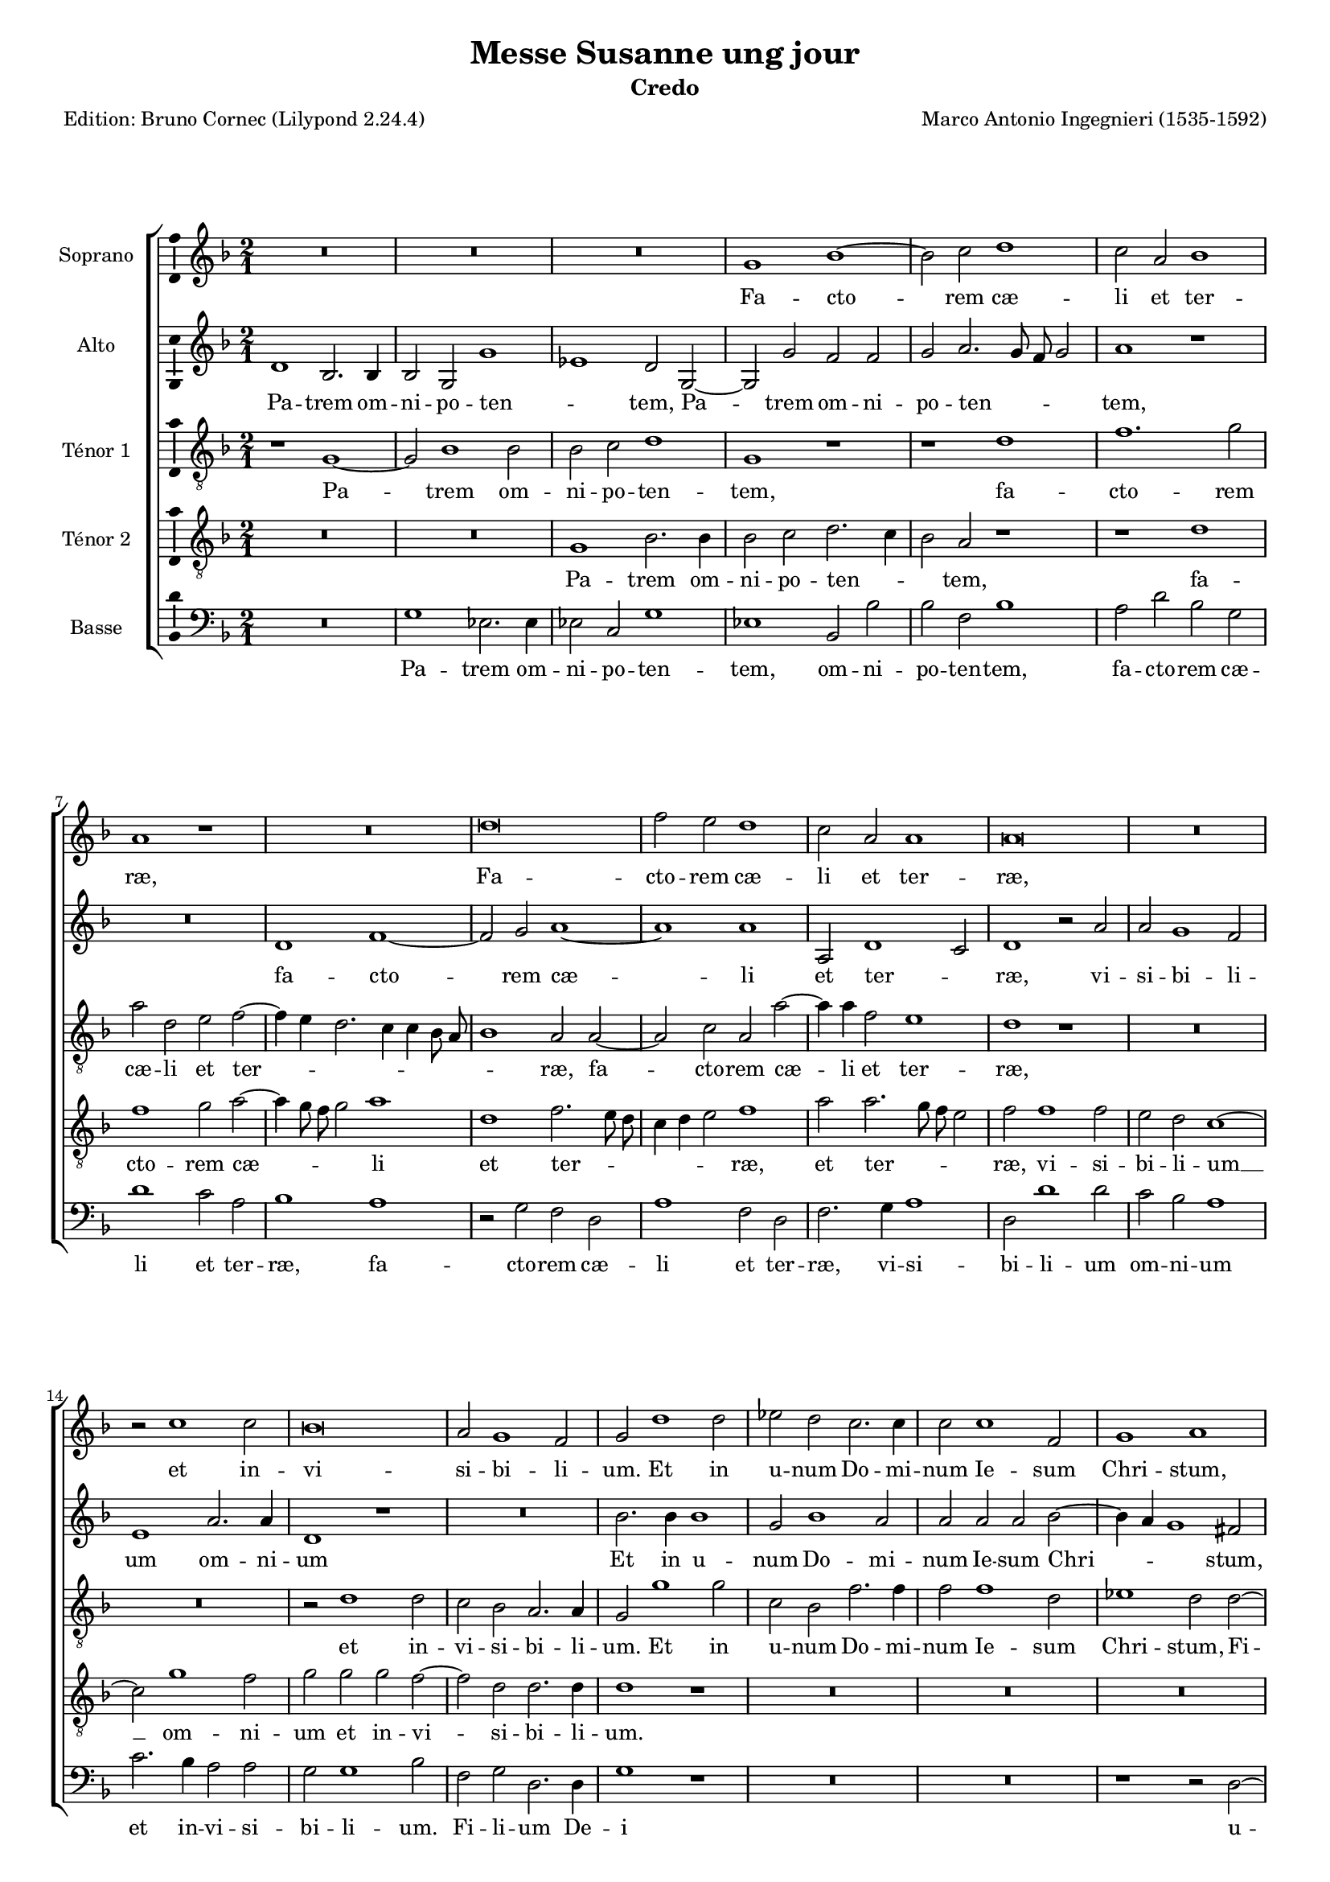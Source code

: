 \version "2.24.3"
\pointAndClickOff
#(define pieceArranger (string-append "Edition: Bruno Cornec (Lilypond " (lilypond-version) ")"))

stdTime = {
	\time 2/1 \set Score.measureLength = #(ly:make-moment 2/1)
}
threeTime = {
	\time 3/1 \set Score.measureLength = #(ly:make-moment 3/1)
	\tempo \markup {
	   	\concat {
        	\smaller \general-align #Y #DOWN \note { 1 } #1
        	" = "
        	\smaller \general-align #Y #DOWN \note { 1. } #1
    	}
	}
}

breveFromThree = \tempo \markup {
   \concat {
        \smaller \general-align #Y #DOWN \note { 1. } #1
        " = "
        \smaller \general-align #Y #DOWN \note { 1 } #1 
    }
}

unficta = \unset suggestAccidentals
ficta = \set suggestAccidentals = ##t


\header {
    title =  "Messe Susanne ung jour"
	subtitle = "Credo"
	poet = \pieceArranger
    composer =  "Marco Antonio Ingegnieri (1535-1592)"
    
    tagline =  \markup \center-column {
	  \line {"Copyright © 2025 Bruno Cornec, based on CPDL work from Allen Garvin "}
	  \line {"CC-BY-NC licensed"}
	}
    copyright = " "
}

#(set-global-staff-size 16)

\layout {
    \context { \Score
        skipBars = ##t
        autoBeaming = ##f
		%ragged-last = ##f
        }
    }

global = {
	\key f \major
	\stdTime
        \set Score.tempoHideNote = ##t
	}

PartPOneVoiceOne = \relative c''  {
    \clef "treble" \global
	R\breve*3 | g1 bes ~ | bes2 c d1 | c2 a bes1 | a r1 | R\breve | d\breve |
        f2 e d1 | c2 a a1 | a\breve | R | r2 c1 c2 | bes\breve | a2 g1 f2 |
        g d'1 d2 |

    es d c2. c4 | c2 c1 f,2 | g1 a | r2 d2. d4 d2 | d1. d2 |
        c g d' a | b\breve | r2 c1 c2 | c c f1 | d d ~ | d2 d f1 ~ |
        f2 f d d ~ | d4 c

    bes1 a2 | bes1 r1 | R\breve*3 | r2 d1 d2 | cis1 d ~ | d r2 d | bes g d'1 |
        d2 bes bes c | d1 d | d1. d2 | bes d1 c2 ~ |
        c  bes2. a8 g  a2 | bes d1 d2 |
        d2 d 
    % --- page ---
    es2. d4 | bes2 d c1 | bes r2 c | 
        d1 f2. f4 | d2 f1 e2 | f1 r1 | r2 d d1 | bes2 g d'2. d4 | g,1 r2 bes |
        bes c d2. e4 | f1 e2 e | f4 e

    d2. c8 b c2 | d2. c8 bes a2 bes ~ |
        bes bes1 c2 ~ | c c d1 ~ | d\breve | d | r2 f f1 | d2 bes bes1 |
        c d2 d |
        d1 bes2 bes | a1 a1
    \bar "||"

    R\breve*3 | d\breve | 
    d1. d2 | c1 bes | a2 d d1 ~ | d2 c c1 | bes a | fis2. g4 a2 d, | d'1 d |
        d1. d2 | cis1 r1 | R\breve | r1 r2 d ~ | d c1 b2 | c2. bes4 a1 |
        g fis | g\breve \bar "||"

    s1*0 ^\markup { \italic { Trio } }
    g1. a2 | bes1 a | r2 bes1 c2 | d1 c2 f, ~ | f g a f | 
        g2. a4 bes a d2 ~ |\ficta
        d4 c8 bes c2\unficta d d ~ | d e f d | es1 d2 a |

    d2. c8 bes a2 c | bes a d2. c8 bes | 
        c4 bes8 c d2.\ficta cis8 b cis!2\unficta |
        d2 d1 c2 ~ | c bes1 a2 |  d,1 g ~ | g2  fis fis1 | 
        \threeTime
        R\breve.*4 |\stdTime\breveFromThree
        d'1 e2 f ~ | f d e f4 c |

    d4 e f2. e8 d e2 | f1 r1 | r1 d ~ | d\breve | d1 c2 bes ~ |
        bes4 a g1 c2 ~ | c bes a1 | g\breve \bar "||"

    s1*0 ^\markup { \italic { Tutti } }
    d'1 d2. c4 | bes2 g bes1 ~ | bes2 c d1 | r2 bes bes2. c4 |

    % --- page ---
    d2 bes1 d2 ~ | d bes a d | f2. e4 d2 c | a d2. e4 f2 | d1 r2 c ~ |
        c bes2. a4 g2 | bes2 a bes1 | a2 f'2. e4 d2 | c1 r2 a | 
        bes2. a4 g f g2 ~ | g f

    f f' ~ | f4 e d2 c1 | r2 bes bes2. bes4 | bes1 r1 | d d2 bes ~ | bes bes1 a2 |
        a\breve | d1. d2 | d1 d2 d | es1. d2 | c\breve | 
        bes2 d \ficta es\unficta d | c2 bes2. a8 g a2 | 

    bes2 bes1 bes2 | bes1 a2 g | fis1 g2 g ~ | g g fis g ~ | g g a bes | 
         g1 d' | b1 r1 | R\breve | d2 d d1 | c bes ~ | bes2 bes a1 | 
        bes2 g d'1 | d r1 | r1 r2 f ~ | f f f1 |

    e2 e2 d2. d4 | c2 f f f | 
        e d2.\ficta cis8 b cis!2\unficta | d1 r2 e |
        f2. e4 d d cis2 | d bes1 bes2 | bes g d'1 ~ | d c2 a | d2. c4 bes1 |
        a d2 bes |

    a2 d1 d2 | c1 bes2. a4 | g\breve | r1 r2 bes | d e f2. f4 | f2 d bes c |
        d2. d4 c2 c ~ | c bes1  a2  ~ |
        a4 g g1 \ficta fis2\unficta | g d' d2. d4 | 
        d2 d es d |

    c1 bes2 bes | bes2. bes4 bes2 bes | bes bes c1 | d2 d1 d2 | d d c1 | bes a2 g |
        c2. bes4 a1 | g r1 | R\breve | f'1. f2 | e1 d ~ | d r1 | r2 d1 d2 |
        d d c1 ~ | c

    % --- page ---
    bes2 bes ~ | bes a bes1 | a2 f' f1 | e2 e d1 | c\breve | r2 bes bes1 | 
        a2 a g1 | f2 f2. g4 a g8 a | bes2 g a a ~ | a c1 g2 | g bes1 bes2 |
        r2 c1 bes2 | g1

    d'1 | b2 d d1 | c2 c bes1 | a bes | bes a2 a | g1 f2 f4 e | 
        d e f g a bes c2 | 
        g2. a4 bes2 ~ | 
                            % TODO g2 aveant c2 ? plutôt que la ligne du dessus lié ?
        bes4 bes f2 a2. bes4 | c2 bes2 g | d'\breve | b\breve
    \bar "|."
	}

PartPOneVoiceOneLyricsOne =  \lyricmode {
    Fa -- cto -- rem cæ -- li et ter -- ræ,
    Fa -- cto -- rem cæ -- li et ter -- ræ,
        et in -- vi -- si -- bi -- li -- um.

    Et in u -- num Do -- mi -- num Ie -- sum Chri -- stum,
    Fi -- li -- um De -- i u -- ni -- ge -- ni -- tum,
    et ex Pa -- tre na -- tum
        an -- te om -- ni -- a sæ -- _ _ cu -- la.
    De -- um ve -- rum __ de De -- o ve -- ro,
        de De -- o ve -- ro,
    Ge -- ni -- tum, non fa -- _ _ _ _ ctum,
        con -- sub -- stan -- ti -- a -- _ _ lem Pa -- tri:
    per quem om -- ni -- a fa -- cta sunt.

    Qui pro -- pter nos ho -- mi -- nes
    et pro -- pter no -- _ _ stram sa -- lu -- _ _ _ _ _ tem __ _ _ _ 
    de -- scen -- dit __ de cæ -- lis,
    de -- scen -- dit de cæ -- _ lis,
    de -- scen -- dit de cæ -- lis.

    % ---
    Et in -- car -- na -- tus est de Spi -- ri -- tu San -- cto
    ex __ _ _ Ma -- ri -- a Vir -- gi -- ne:
    et __ ho -- mo fa -- _ _ _ ctus est.

    % --- Trio ---
    Cru -- ci -- fi -- xus,
    cru -- ci -- fi -- xus e -- ti -- am pro no -- _ _ _ _ _ _ _ bis,
        e -- ti -- am pro no -- bis
        sub Pon -- _ _ _ ti -- o Pi -- la -- _ _ _ _ _ _ _ _ _ to:
    pas -- sus, __ et se -- pul -- _ tus est.

    Et a -- scen -- dit in cæ -- _ _ _ _ _ _ _ lum:
    se -- det ad dex -- te -- ram Pa -- _ _ tris.

    % --- 
    Et i -- te -- rum ven -- tu -- rus est,
    et i -- te -- rum ven -- tu -- rus est
    cum glo -- ri -- a iu -- di -- ca -- _ _ re,
    cum __ glo -- ri -- a iu -- di -- ca -- re 
	vi -- _ _ vos et mor -- _ _ _ _ tu -- os,
        vi -- _ _ vos et mor -- tu -- os,
        vi -- vos et __ mor -- tu -- os:
    cu -- ius re -- gni non e -- rit fi -- nis,
        non e -- rit fi -- _ _ _ _ nis.

    Et in Spi -- ri -- tum san -- ctum Do -- mi -- num,
    et __ vi -- vi -- fi -- can -- _ tem:

    Qui ex Pa -- tre, Fi -- li -- o -- que pro -- ce -- dit.

    Qui __ cum Pa -- tre, et Fi -- li -- o si -- mul a -- do -- ra -- _ _ _ tur,
    et con -- glo -- ri -- fi -- ca -- tur:
    qui lo -- cu -- tus est __ per Pro -- phe -- _ _ tas.

    Et u -- nam, san -- ctam, Ca -- tho -- li -- cam,
        et a -- po -- sto -- li -- cam,
        et a -- po -- sto -- li -- cam Ec -- cle -- _ _ _ si -- am.

    Con -- fi -- te -- or u -- num bap -- tis -- ma,
    con -- fi -- te -- or u -- num bap -- tis -- ma
        in re -- mis -- si -- o -- nem pec -- ca -- to -- _ _ rum.
    Et ex -- pe -- cto __ re -- sur -- re -- cti -- o -- nem
        mor -- tu -- o -- rum,
    et vi -- tam ven -- tu -- ri,
    et  vi -- tam ven -- tu -- ri sæ -- _ _ _ _ _ cu -- li,
    et __ vi -- tam ven -- tu -- ri sæ -- cu -- li.
        A -- men.
    Et vi -- tam ven -- tu -- ri,
    et vi -- tam ven -- tu -- ri sæ -- _ _ _ _ _ _ _ _ _ _ _ cu -- li,
        sæ -- _ _ cu -- li.
    A -- men.
	}

PartPTwoVoiceOne = \relative c' {
	\clef "treble" \global
	d1 bes2. bes4 | bes2 g  g'1 | es  d2 g, ~ | g g' f f | 
        g a2. g8 f g2 | a1 r1 | R\breve | d,1 f ~ | f2 g a1 ~ | a  a|
        a,2 d1 c2 | d1 r2 a' |

    % --- page ---
    a2 g1 f2 | e1 a2. a4 | d,1 r1 | R\breve | bes'2. bes4 bes1 | g2 bes1 a2 |
        a a a bes ~ | bes4 a g1 fis2 | a1 a2 a | bes1 a2 d, | 
        e g1 \ficta fis2 \unficta |
        g\breve | g1. g2 | a a 

    a1 | bes r2 bes | bes bes1 a2 | a1  g | f1.  f2 | f d f g | a1 d,2 d |
        f2. g4 a1 ~| a2 bes a1 ~ | a2 a a a ~ | a a g1 | a2 fis1 fis2 | g1 fis |
        r2 g 

    g2 g | bes1 a | r1 f2. f4 | g2 f a2. g4 | f\breve | f2 f2. f4 f2 | 
        g bes4 a g f g2 | g bes2. a8 g a2 | bes1 r2 f ~ | f4 g2 bes a4 a2 | 
        bes2. a4 

    g2 g | f1 r2 a | bes1 bes2 a | 
         g1  d2.  c8 d  | 
        es2. es4 d2 g | g a bes1 | a2 a a1 | a r2 a | a1 f2 d | d1 g, | 
        r2 g' bes1 | a2 a a1 |

    d,2 bes' bes f | d bes'2. a8 g a2 | bes1 g2 g ~ | g es d g ~ |
        g4 a bes2. a4 g2 | fis\breve
    \bar "||"
    r1 bes ~ | bes bes2 bes | a1. g2 | f1 bes |

    bes1. bes2 | g1 g | a\breve | a1 a | g2 f e1 | d r2 a' ~ | a a bes1 | 
        a2 a1 g2 | a1. bes2 ~ | bes a1 g2 ~ | g g1 f2 | g1 r2 g | a4 f g1 f2 |
        d1. d2 | d\breve \bar "||"
    

    s1*0 ^\markup { \italic { Trio } }
    r1 r2 d ~ | d e f1 | d r2 f ~ | f g a a | bes1 a2 bes ~ | bes4 a g1 f2 |
        g a  bes1 | g  f2 g | g a bes f | g1 f | r2 f f g |

    a2 f e1 | d f | e2 d1 c2 | bes4 c d2. c4 c g | bes2 a a1 |
    \threeTime r1 r2 d2 d e | f1 g2 a1 g2 |
         f2  e1 d c2 | f1 e2 g fis1 |

    \stdTime \breveFromThree 

    g2 g1 a2 | bes1 g2 a | bes2. a4 g1 | f2 f g a ~ | a4 g8 a bes2 a bes |
        a1 g2 bes | a bes2. a2 g4 | 
        f2 bes1  a2 ~
        a4 g4  g1\ficta fis2\unficta |
        g\breve
    \bar "||"
    s1*0 ^\markup { \italic { Tutti } }
    R\breve*2 | g1 bes2. a4 | g1 r2 bes | bes2. a4 g2 d | f g a1 | a2 bes2. a4 g2|
        f1 g2 a ~ | a4 g8 f g4 a bes2 a | r2 g g2. g4 | 

    f2 f1 g2 | a\breve | a1 r1 | R\breve | r1 r2 d, ~ | 
        d4 e f g a bes c a | bes2. bes4 g g2 g4 | f1 r2 bes ~ | bes a bes g ~ |
        g f f1 ~ | f\breve | r1 r2 f ~ | f f bes1 | g1. bes2 |

    a1. g4 a | bes2. a4 g2 f | f\breve | f1 r1 | R\breve R | r1 r2 bes ~ |
        bes g fis g | g4\ficta c, g'2. fis8 e fis!2\unficta |
        g1 a | a2 a1 g2 ~ | g f1 g2 | a1 d, | 
        d2 g2.\ficta fis8 e fis!2\unficta |
    % --- page ---
    g2 bes1 bes2 | bes1 a2 a | g2. g4 f2 f ~ | f4 e d e f g a bes |
        c2. g4 bes2 f | a\breve ~ | a1 a2 a | a2. g4 f f e2 |
        d4 a' a a bes bes a2 |

    a2 g1 g2 | g g g1 | a2 bes  g1 | fis  g | r1 d | f1. g2 |
        a1 d,2 d | es2. es4 d2 g | g a bes2. bes4 | bes2 g c2. c4 | f,1 r2 a |
        f2 d 

    f2. f4 | f1 f | d1. d2 | d d f2. f4 | f2 bes g4 g bes2 ~ |
        bes4 a8 g a2 bes f | f2. f4 f2 f | g f f1 | f bes2. bes4 | 
        bes2 bes a1 | g

    f2 bes | a4 g g2.\ficta fis8 e fis!2\unficta |
        g1 r1 | r1 bes ~ | bes2 bes a1 ~ | a2 g bes2. bes4 | bes2 bes a1 | g f2 f |
        bes1 a ~ | a f2 f | f1 d | r2 a' a1 | g2 g f1 | e\breve | 

    R | r2 a bes1 ~ | bes a2 a | 
         g1  f2.  g4  | a1 g |
        r2 g1  f2  ~ | 
        f4 f f2 f e4 d |
        e f g2.\ficta fis8 e fis!2\unficta | g2 bes bes1 | 
        a2 a  g1 | fis  g | R\breve | r1 a ~ | a a | g r2 g |

    f1 f2 f ~ | f d e g ~ | g fis4 e fis1 | g\breve 
    \bar "|."
	}

PartPTwoVoiceOneLyricsOne =  \lyricmode {
  Pa -- trem om -- ni -- po -- ten -- _ tem,
    Pa -- trem om -- ni -- po -- ten -- _ _ _ tem,
    fa -- cto -- rem cæ -- li et ter -- _ ræ,
        vi -- si -- bi -- li -- um om -- ni -- um
%        et in -- vi -- si -- bi -- li -- um.
%
    Et in u -- num Do -- mi -- num Ie -- sum Chri -- _ _ stum,
    Fi -- li -- um De -- i u -- ni -- ge -- ni -- tum,
    et ex Pa -- tre na -- tum
        an -- te om -- ni -- a sæ -- _ cu -- la.
    De -- um de De -- o,
        lu -- men __  _ _ de lu -- mi -- ne,
    De -- um ve -- rum,
    De -- um ve -- rum de De -- o ve -- ro,
    Ge -- ni -- tum, non fa -- _ _ ctum,
        con -- sub -- stan -- ti -- a -- _ _ _ _ lem Pa -- _ _ _ tri:
    per __ quem om -- ni -- a fa -- _ _ cta sunt.

    Qui pro -- pter nos ho -- _ _ _ _ mi -- nes
    et pro -- pter no -- stram sa -- lu -- tem
    de -- scen -- dit de cæ -- lis,
    de -- scen -- dit de cæ -- lis,
    de -- scen -- dit de cæ -- _ _ _ lis,
    de -- scen -- dit de cæ -- _ _ _ _ lis.

    % ---
    Et __ in -- car -- na -- tus est de Spi -- ri -- tu San -- cto,
        de Spi -- ri -- tu San -- cto
    ex __ Ma -- ri -- a Vir -- gi -- ne:
    et __ ho -- mo __ fa -- ctus est,
    et ho -- _ _ mo fa -- ctus est.
    % --- a3 section: ---

    Cru -- ci -- fi -- xus e -- ti -- am pro no -- bis,
        e -- _ _ ti -- am pro no -- _ bis
        sub Pon -- ti -- o Pi -- la -- to,
        sub Pon -- ti -- o Pi -- la -- to:
    pas -- sus, et se -- pul -- _ _  _ _ _ _ tus est.

        % tripla:
    Et re -- sur -- re -- xit ter -- ti -- a di -- e,
        se -- cun -- dum scri -- ptu -- ras.
        % duple again:
    Et a -- scen -- dit in cæ -- _ _ lum,
    et a -- scen -- _ _ _ dit in cæ -- lum:
    se -- det ad dex -- te -- ram Pa -- _ _ _ _ tris.

    % ---
    Et i -- te -- rum,
    et i -- te -- rum ven -- tu -- rus est
    cum glo -- ri -- a iu -- di -- ca -- _ _ _ _ _ re,
    cum glo -- ri -- a iu -- di -- ca -- re 
	vi -- _ _ _ _ _ _ _ _ vos et mor -- tu -- os,
        vi -- vos et mor -- tu -- os: __
    cu -- ius re -- gni non e -- _ _ _ _ _ rit fi -- nis.

%    Et in Spi -- ri -- tum san -- ctum Do -- mi -- num,
    Et __ vi -- vi -- fi -- can -- _ _ _ _ _ tem:

    Qui ex Pa -- tre, __ Fi -- li -- o -- que pro -- ce -- _ _ _ dit.

    Qui cum Pa -- tre, et Fi -- li -- o si -- _ _ _ _ _ _ _ _ mul a -- do -- ra -- tur,
    et con -- glo -- ri -- fi -- ca -- tur,
    et con -- glo -- ri -- fi -- ca -- tur:
    qui lo -- cu -- tus est per Pro -- phe -- _ tas.

    Et u -- nam, san -- ctam, Ca -- tho -- li -- cam,
        et a -- po -- sto -- li -- cam Ec -- cle -- si -- am,
        et a -- po -- sto -- li -- cam Ec -- cle -- si -- am.

    Con -- fi -- te -- or u -- num bap -- tis -- _ _ _ ma,
    con -- fi -- te -- or u -- num bap -- tis -- ma
        in re -- mis -- si -- o -- nem pec -- ca -- to -- _ _ _ _ _ rum.
    Et __ ex -- pe -- cto re -- sur -- re -- cti -- o -- nem
        mor -- tu -- o -- rum, __
        mor -- tu -- o -- rum,
    et vi -- tam ven -- tu -- ri,
    et  vi -- tam ven -- tu -- _ _ _ ri sæ -- _ cu -- li.
        A -- _ _ _ _ _ _ _ _ men.
    Et vi -- tam ven -- tu -- _ ri,
    et __ vi -- tam ven -- tu -- ri sæ -- cu -- li.
    A -- _ _ _ men.
	}

PartPThreeVoiceOne =  \relative c' {
    \clef "treble_8" \global
	r1 g ~ | g2 bes1 bes2 | bes c d1 | g, r1 | r1 d' | f1. g2 | a d, e f ~|
        f4 e d2. c4 c bes8 a | bes1 a2 a ~ | a c a a' ~ | a4 a f2 

    e1 | d r1 | R\breve*2 | r2 d1 d2 | c bes a2. a4 | g2 g'1 g2 | c, bes f'2. f4|
        f2 f1 d2 | es1 d2 d ~ | d d d1 | d2. d4 d2 b | c2. bes4 a2 a |

    g2 d'1 d2 | e e e1 | f c | d2 f1 f2 | f1 f ~ | f2 f bes,2. bes4 | a2 d1 c2 |
        bes1 d | f1. g2 | a1 d,2 c | c g' f e | d f1 f2 | e1 d ~ | d\breve |

    r2 c d1 ~ | d2 d es2. d8 es | d\breve | g,1 r2 bes ~ | bes bes a1 ~ |
        a2 bes c4 f, f'2 | d\breve ~ | d1 r1 | r1 r2 f | d d2. d4 c2 |
        bes a4 g a f f'2 ~ | f4 f d2 r1 |

    % --- page ---
    a'2 a1 f2 | d g1 f2 | g d bes g | g2. a4 bes2 g | d' f4 e d2 c4 bes |
        c a d2. c4 4 bes8 c | d1 a | r2 d d1 | bes2 g1 g'2 ~ | g4 f es2 

    d1 | f2 f1 d2 | f g f d4 d ~ | d bes d2 c1 | bes2 r4 d d2. bes4 ~ |
        bes g g'1 d2 | r2 bes g1 | a\breve \bar "||"

    g\breve | g2 g bes1 | c\breve | d~d | r1 g, | d'1. a2 | a c1 a2 | r1 r2 a~|
        a a d1 ~ | d g, | d'2. c4 bes2 bes | a1 f' | g2 f d1 | es d | 
        r2 e1 d2 ~ | d c1

    d2 ~ | d4 c bes a8 g d'2 a | b\breve \bar "||"

    s1*0 ^\markup { \italic { Trio } }
    R\breve*2 | g1. a2 | bes1 a2 d ~ | d e f d | es1 d | r1 r2 bes | bes c d bes|
        c1 g2 d' |

    bes2 g d' a | d2. c4 bes1 | a\breve | r2 bes1 a2 | g1 fis | g es | d\breve
    \threeTime g2 g a bes1 c2 | 
         d1 e2 f e1 | d1 c2 f1 e2 |
        d2 c2. d4  es  c d1  | 

    \stdTime \breveFromThree g,1 r1 | R\breve | r2 bes1 c2 | d1 bes2 c |
        d2. e4 f d g2 ~ | g4 fis fis e8 fis g1 | d2 bes f g | d' es c1 |
        d\breve | g,\breve \bar "||"

    s1*0 ^\markup { \italic { Tutti } }
    R\breve*2 | r1 r2 d' | d2. c4 bes1 | g bes2. c4 | d1 d2 f ~ | 
        f4 e d2 f es | d2. c4 bes2 a | r2 bes1 c2 | d1 g, | r2 d'1 e2 |
        f d  f1 | e  

    d1 | bes bes ~ | bes2 bes bes1 | d2. e4 f g a f | g2 d r2 g,4. a8 |
        bes4 c d e f d es2 | d1 g, | bes1. f2 | f\breve | f'2 f f1 |
        d2 d  g1 | es

    c2 f ~ | f c r c | d2. c4 bes2. a8 bes | a2 d c1 | bes f'2 f | f1 f2 d |
        d1 d2 es ~ | es es d d ~ | d d d d |  es1 d  | d1 f2 f | f1 e |

    d2. d4 d1 | f2 e g1 | d r1 | r d | d2 d1 c2 | c bes2. bes4 a2 | a'1. a2 ~|
        a g1 d2 | f2. e4 d2 a | r1 r2 e' | f2. e4 d d cis2 | d r r1 |

    r2 bes1 bes2 | bes bes bes1 | a2 g c2. bes4 | a1 g2 d' | f1. g2 | a1 d,2 d |
        e fis g1 | g, bes ~ | bes2 c d2. d4 | d2 c c2. c4 | bes1 r1 | 
        R\breve R\breve*2 | bes1

    bes2. bes4 | bes2 g c bes | f'1 bes,2 d | d2. d4 d2 d | es d c1 | bes2 bes1 bes2 |
        bes bes f1 | g d'2 es |  c1 d  | g,\breve | R\breve*2 | 
        r1 f' ~ | f f2 e ~ | e d1 f2 ~ | f f 

    % --- page ---
    f2 f | e1 d2 d ~ | d c bes1 | c\breve | r1 a' | a g | g f ~ | f d2 d |
        d1 c2 c | bes1 a2 f' | f1 es2 es | es1. d2 | c1. g'2 ~ | g4 f es2 d1~|
        d d | R\breve | r1 d |

    d1 c2 c | bes1 a2 d | d1 c ~ | c2 c bes1 ~ | bes a2 a ~ | a4 a g2 c2. bes4 |
        a\breve | g\breve
        
    \bar "|."
	}

PartPThreeVoiceOneLyricsOne =  \lyricmode {
  Pa -- trem om -- ni -- po -- ten -- tem,
    fa -- cto -- rem cæ -- li et ter -- _ _ _ _ _ _ _ ræ,
    fa -- cto -- rem cæ -- li et ter -- ræ,
        et in -- vi -- si -- bi -- li -- um.

    Et in u -- num Do -- mi -- num Ie -- sum Chri -- stum,
    Fi -- li -- um De -- i u -- ni -- ge -- _ _ ni -- tum,
    et ex Pa -- tre na -- tum
        an -- te om -- ni -- a,
        an -- te om -- ni -- a sæ -- cu -- la.
    De -- um de De -- o,
        lu -- men de lu -- mi -- ne,
    De -- um ve -- rum __ de De -- o ve -- _ _ _ ro,
    Ge -- ni -- tum, __ non fa -- _ _ ctum, __ __ __ __
    per quem om -- ni -- a fa -- _ _ _ _ _ cta sunt.

    Qui pro -- pter nos ho -- mi -- nes
    et pro -- pter no -- _ _ stram sa -- lu -- _ _ _ _ _ _ _ _ _ _ _ _ tem
    de -- scen -- dit de cæ -- _ _ lis,
    de -- scen -- dit de cæ -- lis,
    de -- scen -- dit de cæ -- lis,
    de -- scen -- dit __ de cæ -- lis,
        de cæ -- lis.

    % ---
    Et in -- car -- na -- tus est __ de Spi -- ri -- tu San -- cto
    ex __ Ma -- ri -- a Vir -- _ _ gi -- ne:
    et ho -- mo fa -- ctus est,
    et ho -- mo fa -- _ _ _ _ _ ctus est.
    % --- a3 section: ---

    Cru -- ci -- fi -- xus e -- ti -- am pro no -- bis,
%        e -- ti -- am pro no -- bis
        sub Pon -- ti -- o Pi -- la -- to,
        sub Pon -- ti -- o Pi -- la -- _ _ to:
    pas -- sus, et se -- pul -- tus est.

        % tripla:
    Et re -- sur -- re -- xit ter -- ti -- a di -- e,
        se -- cun -- dum scri -- ptu -- _ _ _ _ ras.
        % duple again:
    Et a -- scen -- dit in cæ -- _ _ _ _ _ _ _ _ _ lum:
    se -- det ad dex -- te -- ram Pa -- tris.

    % ---
    Et i -- te -- rum ven -- tu -- rus est
    cum glo -- ri -- a iu -- di -- ca -- _ _ re,
        iu -- di -- ca -- re,
        iu -- di -- ca -- re vi -- _ vos et mor -- tu -- os,
        vi -- _ _ _ _ _ _ vos,
        vi -- _ _ _ _ _ _ _ _ vos et mor -- tu -- os:
    cu -- ius re -- gni non e -- _ rit fi -- nis,
        non e -- _ _ _ _ _ rit fi -- nis.

    Et in Spi -- ri -- tum san -- ctum Do -- mi -- num,
    et __ vi -- vi -- fi -- can -- _ tem:

    Qui ex Pa -- tre, Fi -- li -- o -- que pro -- ce -- dit.

    Qui cum Pa -- tre, et Fi -- li -- o si -- mul a -- do -- ra -- _ _ tur,
    et con -- glo -- ri -- fi -- ca -- tur:
    qui lo -- cu -- tus est per Pro -- phe -- _ _ tas.

    Et u -- nam, san -- ctam, Ca -- tho -- li -- cam,
        et a -- po -- sto -- li -- cam Ec -- cle -- si -- am.

    Con -- fi -- te -- or u -- num bap -- tis -- ma,
    con -- fi -- te -- or u -- num bap -- tis -- ma
        in re -- mis -- si -- o -- nem pec -- ca -- to -- _ rum.
    Et __ ex -- pe -- cto re -- sur -- re -- cti -- o -- nem
        mor -- tu -- o -- rum,
    et vi -- tam ven -- tu -- ri,
    et vi -- tam ven -- tu -- ri,
    et  vi -- tam ven -- tu -- ri sæ -- _ cu -- li.
        A -- men.
    Et vi -- tam ven -- tu -- ri,
    et vi -- tam ven -- tu -- ri sæ -- cu -- li.
    A -- _ _ men.
	}

PartPFourVoiceOne =  \relative c' {
	\clef "treble_8" \global
	R\breve*2 | g1 bes2. bes4 | bes2 c d2. c4 | bes2 a r1 | r1 d | f g2 a ~|
        a4 g8 f g2 a1 | d, f2. e8 d | c4 d e2 f1 | a2

    a2. g8 f e2 | f f1 f2 | e d c1 ~ | c2 g'1 f2 | g g g f ~ | f d d2. d4 |
        d1 r1 | R\breve*2 R\breve |
        fis1 fis2 fis | g2. g4 fis2 g | g es d1 ~ | d r1 | r1
    % --- page ---
    r2 c | c c c f ~ | f d r d | d d1 c2 | c d1 d2 | d1 r1 | d1 bes2 g |
        d'2. c4 bes1 | a f'2. f4 | f2 d1\ficta cis2\unficta | 
        d1 a ~ | a2 a bes1 | a\breve | r2 g

    a2 a | bes1 g2 g' | g g fis1 | g2 d1 d2 | d d f2. e4 |  d1 c  |
        bes2 bes1 bes2 | bes g c2. d4 | es2 bes f'1 | bes, f' | d2 d2. d4 c2 |

    bes1. c2 | d4 e f g a2 d, | d bes g d'2 ~ | d4 c4 bes a g a bes2 ~|
        bes c2 d1 | r2 f f g | a a,1 e'2 | a4 g f e8 d e1 | d r1 | r2 g 

    g1 | es2 c g'1 | d f2 f2 ~ | f4 d2 bes4  d1 | f  f2 f | 
        f d r4 bes bes2 | g g bes2. c4 | d\breve d\breve \bar "||"

    r1 d ~ | d d2 d | f g a1 ~ | a r2 g | g g1 f2 ~ | f es d g | f1. f2 |
        f1 f2.\ficta e4 | d c d2. cis8 b cis!2\unficta | 
        d1 fis ~ | fis2 fis g d |

    f2. e4 d2 d | e1 r2 d ~ | d c1 b2 | c2. bes4 a2 a | g1 r1 | r2 g a1 |
        bes a2. a4 | g\breve \bar "||"
    s1*0 ^\markup { \italic { Crucifixus tacet } }
    R\breve*4 R\breve*5 R\breve*5 R\breve*2 
        \threeTime R\breve.*3 R\breve. \stdTime 
        \breveFromThree R\breve*4 R\breve*5 R\breve \bar "||"
    s1*0 ^\markup { \italic { Tutti } }
    R\breve | g'1 g2. f4 | es2 c g'1 ~ | g2 d d1 ~ | d\breve | r2 d f2. e4 |
        d2 bes1 c2 | d4 c bes a g2 d | g d'2. e4 f2 ~ | f bes,1 c2 | 
        d2. c4 bes a 

    g2 | d'1 a2. bes4 | c d e f g2 f | d1 es ~ | es2 d d1 | R\breve |
        r2 g,2. a4 bes c | d e f g a f g2 | f1 d2  es ~| es d1  c2 |
        c\breve | bes1. bes2 |

    bes1 g2 g | c1. bes2 | f'\breve | f1 r1 | R\breve | d1. d2 | d1 c2 bes | 
        a1 g | c2. bes4 a2 bes ~ | bes bes a g | c2. bes4 a1 | g2 d'1 d2 | 
        d1 c | bes1. bes2 | a1 g2 g |

    g4 a bes c d1 | d r1 | R\breve | r1 d ~ | d2 d d1 | c2 c bes2. bes4 |
        a2 d1 d2 | c f e1 | d2 a'1 a2 ~ | a4 a f d g4. f8 e2 |
        f d1 d2 | d d

    d1 | d2 d es1 | d\breve | R\breve*2 | r1 r2 g, | bes2 c d2. d4 | d2 f f1 |
        g a | d,1. f2 ~ | f g a2. a4 | d,1 c | bes a | g r1 | R\breve | 
        r1 r2 bes | bes2. bes4 bes2 bes |

    g4 g bes2. a8 g a4 g8 a | bes4 c d e f1 ~ | f\breve | d1 r1 | R\breve |
        r2 d1 d2 | c1 bes ~ | bes r1 | r1 d2. d4 | d2 d c1 ~ | c2 bes d1 ~ |
        d2 bes c1 | c r1 | r1 r2 d | f\breve |

    % --- page ---
    c2 c d1 | a r1 | d d | c2 c bes2. c4 | d e f1 f2 | d1 d | c1. c2 | 
        bes\breve | a2 a2. a4 g2 | c2. bes4 a1 | g2 g' f1 | f2 f d1 ~ |
        d g,2 g' | f1 

    f2 f | d1 d2 f | f\breve | es2 es es1 | d c ~ | c2 g'2. f4 es2 |
        d\breve | d\breve
    \bar "|."
	}

PartPFourVoiceOneLyricsOne =  \lyricmode {
	Pa -- trem om -- ni -- po -- ten -- _ _ tem,
    fa -- cto -- rem cæ -- _ _ _ li et ter -- _ _ _ _ _ ræ,
        et ter -- _ _ _ ræ,
        vi -- si -- bi -- li -- um __ om -- ni -- um
        et in -- vi -- si -- bi -- li -- um.

%    Et in u -- num Do -- mi -- num Ie -- sum Chri -- stum,
    Fi -- li -- um De -- i u -- ni -- ge -- ni -- tum, __
    et ex Pa -- tre na -- tum
        an -- te om -- ni -- a sæ -- cu -- la.
    De -- um de De -- _ _ o,
        lu -- men de lu -- mi -- ne,
    De -- um ve -- rum de De -- o ve -- ro,
        de De -- o ve -- ro,
    Ge -- ni -- tum, non fa -- _ _ _ ctum,
        con -- sub -- stan -- ti -- a -- _ _ lem Pa -- tri:
    per quem om -- ni -- a fa -- cta sunt. __ _ _ _ _

    Qui pro -- pter nos ho -- _ _ _ _ _ _ mi -- nes
    et pro -- pter no -- stram sa -- lu -- _ _ _ _ _ tem
    de -- scen -- dit de cæ -- lis,
    de -- scen -- dit de cæ -- _ lis,
    de -- scen -- dit,
    de -- scen -- dit de cæ -- _ _ lis.

    % ---
    Et __ in -- car -- na -- tus est, __
    et in -- car -- na -- tus est de Spi -- ri -- tu San -- _ _ _ _ _ _ _ cto
    ex __ Ma -- ri -- a Vir -- _ _ gi -- ne:
    et __ ho -- mo fa -- _ _ ctus est,
    et ho -- mo fa -- ctus est.
    % --- a3 section: ---

    Et i -- te -- rum ven -- tu -- rus est __
    cum glo -- ri -- a iu -- di -- ca -- _ _ _ _ re,
    cum glo -- ri -- a __ iu -- di -- ca -- _ _ _ _ re 
	vi -- _ _ _ _ _ _ vos et mor -- tu -- os,
        vi -- _ _ _ _ _ _ _ _ _ _ vos et mor -- _ tu -- os:
    cu -- ius re -- gni non e -- rit fi -- nis.

    Et in Spi -- ri -- tum san -- ctum Do -- mi -- num,
    et __ vi -- vi -- fi -- can -- _ _ tem:

    Qui ex Pa -- tre, Fi -- li -- o -- que pro -- ce -- _ _ _ _ dit.

    Qui __ cum Pa -- tre, et Fi -- li -- o si -- mul a -- do -- ra -- tur,
    et con -- glo -- ri -- fi -- ca -- _ _ tur:
    qui lo -- cu -- tus est per Pro -- phe -- tas.

        et a -- po -- sto -- li -- cam Ec -- cle -- si -- am,
        et a -- po -- sto -- li -- cam Ec -- cle -- si -- am.

    Con -- fi -- te -- or u -- num bap -- tis -- _ _ _ _ _ _ _ _ _ _ ma
%        in re -- mis -- si -- o -- nem pec -- ca -- to -- rum.
    Et ex -- pe -- cto __ re -- sur -- re -- cti -- o -- nem
        mor -- tu -- o -- rum,
    et vi -- tam ven -- tu -- ri,
    et vi -- tam ven -- tu -- _ _ _ _ ri,
    et  vi -- tam ven -- tu -- ri sæ -- cu -- li.
        A -- _ _ men.
    Et vi -- tam ven -- tu -- ri,
    et vi -- tam ven -- tu -- ri,
    et vi -- tam ven -- tu -- ri sæ -- _ cu -- li.
    A -- men.
	}

PartPFiveVoiceOne =  \relative c' {
	\clef "bass" \global
	R\breve | g1 es2. es4 | es2 c  g'1 | es  bes2 bes' | bes f bes1 |
        a2 d bes g | d'1 c2 a | bes1 a | r2 g f d | a'1 f2 d |

    f2. g4 a1 | d,2 d'1 d2 | c bes a1 | c2. bes4 a2 a | g g1 bes2 | 
        f g d2. d4 | g1 r1 | R\breve*2 | r1 r2 d ~ | d d d1 | g2. g4 d2 g |
         c,1 d2.   d4 | g2 g1 g2 |

    c2 c c1 | f,\breve | bes1. bes2 | bes1. f2 | f1 g |
         d2. e4  f2 f | bes,1 r1 | 
        R\breve | d1. f2 ~ | f g a2. a4 | d,\breve | R | d1. d2 | es1 d |
        g es2 c | g'1 d | bes'1. bes2 |

    g2 bes f1~ | f\breve | bes, | R | r1 f' | g2 bes2. bes4 a2 | bes1 f | bes, r1 |
        r2 d' d1 | bes2 g d'2. d4 | g,1 r2 g | es c g'1 | g2 f bes2 a4 g |
        f2. g4 a1 | d, 

    % --- page ---
    r1 | r1 r2 g | g1 es2 c | c'1 g | r2 d' d1 | bes2 g bes1 ~ | bes f |
        r2 g g1 | es2 c g'1 ~ | g\breve | d\breve \bar "||"
    R\breve | g1 g2 g | f1. e2 | d1 g | 

    g2 g bes1 | c d | r1 d, | f1. f2 | g1 a | d,\breve ~ | d1 r1 | R\breve |
        r1 d | e2 f  g1 | c,  d | g g | f2 e f2. d4 | g1 d |
        g\breve \bar "||"
    s1*0 ^\markup { \italic { Crucifixus tacet } }
    R\breve*4 R\breve*5 R\breve*5 R\breve*2 
        \threeTime R\breve.*3 R\breve. \stdTime 
        \breveFromThree R\breve*4 R\breve*5 R\breve \bar "||"
    s1*0 ^\markup { \italic { Tutti } }
    R\breve*2 | r1 g ~ | g g2. a4 | bes2 g1 bes2 ~ | bes g d'1 | R\breve |
        r2 d d2. c4 | bes2 g1 a2 | bes4 a g f es1 | d r1 | r2 d2. e4 f g |
        a bes c a

    bes4 c d2 | g, g es1 ~ | es2 bes bes1 | bes' f | r2 bes es,2. es4 | bes1 r1 |
        R\breve
        R\breve*5 | f'2 f f1 | bes,2 bes es bes | f'\breve | bes,2 bes'1 bes2 |
        bes1 f2 g | d1

    b2 c ~ | c c d g ~ | g g d g |  c,1 d  | g1 r1 | R\breve*4 |
        g1. g2 | g1 f2 f | es2. es4 d1 | r2 d2. e4 f g | a bes c2 g bes |
        f d2. e4 f g |

    a\breve | d,1 r2 a' | d2. c4 bes g a2 | d, g1 g2 | g g g1 | d2 g c,1 |
        d g | d' bes2 g | d'1 bes2 bes | a2. a4 g2 g | es c g'2. g4 |
        g2 f

    % --- page ---
    bes1 ~ | bes2 c f,1 | r2 bes g a | bes2. bes4 f1 |  bes1 f  |
         g  d2.   d4 | g1 r1 | 
        R\breve | r1 r2 bes, | bes2. bes4 bes2 bes | es bes f'1 | bes, r1 |
        R\breve*2 R\breve | r2 bes'1 bes2 | a1 g | d'2. d4 

    d2 d | c1 bes2 bes, ~ | bes4 c d e f g a bes | c2 g bes bes | bes1 f |
         a1 bes  | f g | f\breve | R | r2 a c1 | g2 g bes1 | f g |
        bes f2 f | g1 d2 d |

    f1 c2 c | es1. bes2 | f'1. g2 | c,1 d | g2 g bes1 | f2 f g1 | d r2 g |
        bes1 f2 f | g1 d | r2 d f1 | c2 c es1 | bes f' ~ | f2 g c,1 |
        d\breve | g\breve
        
    \bar "|."
	}

PartPFiveVoiceOneLyricsOne =  \lyricmode {
  Pa -- trem om -- ni -- po -- ten -- tem,
        om -- ni -- po -- ten -- tem,
    fa -- cto -- rem cæ -- li et ter -- ræ,
    fa -- cto -- rem cæ -- li et ter -- ræ,
        vi -- si -- bi -- li -- um om -- ni -- um
        et in -- vi -- si -- bi -- li -- um.

%    Et in u -- num Do -- mi -- num Ie -- sum Chri -- stum,
    Fi -- li -- um De -- i u -- ni -- ge -- ni -- tum,
    et ex Pa -- tre na -- tum
        an -- te om -- ni -- a sæ -- cu -- la.
%    De -- um de De -- o,
        lu -- men de lu -- mi -- ne,
    De -- um ve -- rum de De -- o ve -- ro,
%        de De -- o ve -- ro,
    Ge -- ni -- tum, non fa -- ctum,
%        con -- sub -- stan -- ti -- a -- lem Pa -- tri:
    per quem om -- ni -- a fa -- cta sunt.

    Qui pro -- pter nos ho -- mi -- nes
    et pro -- pter no -- stram sa -- lu -- tem
    de -- scen -- dit de cæ -- lis,
    de -- scen -- dit de cæ -- lis,
    de -- scen -- dit de cæ -- lis.

    % ---
    Et in -- car -- na -- tus est,
    et in -- car -- na -- tus est de Spi -- ri -- tu San -- cto __
%    ex Ma -- ri -- a Vir -- gi -- ne:
    et ho -- mo fa -- ctus est,
    et ho -- mo fa -- ctus est.
    % --- a3 section: ---
%
%    Cru -- ci -- fi -- xus,
%    cru -- ci -- fi -- xus e -- ti -- am pro no -- bis,
%        e -- ti -- am pro no -- bis
%        sub Pon -- ti -- o Pi -- la -- to:
%    pas -- sus, et se -- pul -- tus est.
%
%        % tripla:
%    Et re -- sur -- re -- xit ter -- ti -- a di -- e,
%        se -- cun -- dum scri -- ptu -- ras.
%        % duple again:
%    Et a -- scen -- dit in cæ -- lum:
%    se -- det ad dex -- te -- ram Pa -- tris.
%
%    % ---
    Et __ i -- te -- rum ven -- tu -- rus est
    cum glo -- ri -- a iu -- di -- ca -- re vi -- vos et mor -- tu -- os,
        vi -- vos et mor -- tu -- os:
    cu -- ius re -- gni non e -- rit fi -- nis.
    Et in Spi -- ri -- tum san -- ctum Do -- mi -- num,
    et __ vi -- vi -- fi -- can -- tem:

%    Qui ex Pa -- tre, Fi -- li -- o -- que pro -- ce -- dit.
%
    Qui cum Pa -- tre, et Fi -- li -- o si -- mul a -- do -- ra -- tur,
    et con -- glo -- ri -- fi -- ca -- tur:
    qui lo -- cu -- tus est per Pro -- phe -- tas.

    Et u -- nam, san -- ctam, Ca -- tho -- li -- cam,
        et a -- po -- sto -- li -- cam Ec -- cle -- si -- am,
        et a -- po -- sto -- li -- cam Ec -- cle -- si -- am.

    Con -- fi -- te -- or u -- num bap -- tis -- ma
%        in re -- mis -- si -- o -- nem pec -- ca -- to -- rum.
    Et ex -- pe -- cto re -- sur -- re -- cti -- o -- nem,
        re -- sur -- re -- cti -- o -- nem mor -- tu -- o -- rum,
    et vi -- tam ven -- tu -- ri,
    et vi -- tam ven -- tu -- ri,
    et vi -- tam ven -- tu -- ri sæ -- cu -- li.
        A -- men.
    Et vi -- tam ven -- tu -- ri,
    et vi -- tam ven -- tu -- ri,
    et vi -- tam ven -- tu -- ri sæ -- cu -- li.
    A -- men.
	}

\markup \vspace #1 % change this value accordingly

\score {
    <<
        \new StaffGroup \with { \hide SpanBar }
        <<
            \new Staff
            <<
                \set Staff.instrumentName = "Soprano"
				\set Staff.midiInstrument = #"reed organ"
                
                \context Staff << 
					\context Voice = "PartPOneVoiceOne" { \PartPOneVoiceOne }
                    \new Lyrics \lyricsto "PartPOneVoiceOne" { \PartPOneVoiceOneLyricsOne }
                    >>
                >>
            \new Staff
            <<
                \set Staff.instrumentName = "Alto"
				\set Staff.midiInstrument = #"reed organ"
                
                \context Staff << 
					\context Voice = "PartPTwoVoiceOne" { \PartPTwoVoiceOne }
                    \new Lyrics \lyricsto "PartPTwoVoiceOne" { \PartPTwoVoiceOneLyricsOne }
                    >>
                >>
            \new Staff
            <<
                \set Staff.instrumentName = "Ténor 1"
				\set Staff.midiInstrument = #"reed organ"
                
                \context Staff << 
					\context Voice = "PartPThreeVoiceOne" { \PartPThreeVoiceOne }
                    \new Lyrics \lyricsto "PartPThreeVoiceOne" { \PartPThreeVoiceOneLyricsOne }
                    >>
                >>
            \new Staff
            <<
                \set Staff.instrumentName = "Ténor 2"
				\set Staff.midiInstrument = #"reed organ"
                
                \context Staff << 
					\context Voice = "PartPFourVoiceOne" { \PartPFourVoiceOne }
					\new Lyrics \lyricsto "PartPFourVoiceOne" { \PartPFourVoiceOneLyricsOne }
                    >>
                >>
            \new Staff
  			<<
                \set Staff.instrumentName = "Basse"
				\set Staff.midiInstrument = #"reed organ"
                
                \context Staff << 
					\context Voice = "PartPFiveVoiceOne" { \PartPFiveVoiceOne }
					\new Lyrics \lyricsto "PartPFiveVoiceOne" { \PartPFiveVoiceOneLyricsOne }
                    >>
                >>
            
            >>
        >>
    \layout {
		papersize = "a4"
	  	\context {
			\Staff \consists Ambitus_engraver
      }
	}
    % To create MIDI output, uncomment the following line:
    \midi {\tempo 2 = 100 }
    }

\markup \vspace #1 % change this value accordingly

\markup {\tiny {Source: Liber Primus Missarum, venetia, 1573}}
\markup {\tiny {Voir l'original conservé au Museo internazionale e biblioteca della musica}}
\markup {\tiny {http://www.bibliotecamusica.it/cmbm/viewschedatwbca.asp?path=/cmbm/images/ripro/gaspari/_S/S274/}}
\markup {\tiny {Musica ficta intégrée pour l'Ensemble Variations, barres de mesures, durée des notes préservée, orthographe du manuscript}}
